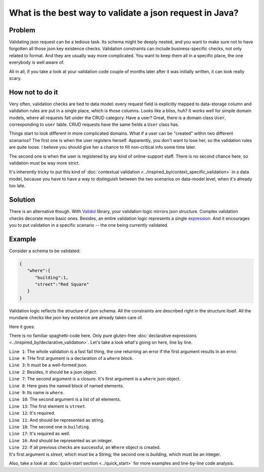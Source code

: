 What is the best way to validate a json request in Java?
-------------------------------------------------------------
Problem
^^^^^^^^
Validating json request can be a tedious task. Its schema might be deeply nested, and you want to make sure not to have forgotten
all those json key existence checks. Validation constraints can include business-specific checks, not only related to format.
And they are usually way more complicated.
You want to keep them all in a specific place, the one everybody is well aware of.

All in all, if you take a look at your validation code couple of months later after it was initially written, it can look really scary.

How not to do it
^^^^^^^^^^^^^^^^^^
Very often, validation checks are tied to data model: every request field is explicitly mapped to data-storage column
and validation rules are put in a single place, which is those columns. Looks like a bliss, huh? It works well for simple
domain models, where all requests fall under the CRUD category. Have a user? Great, there is a domain class ``User``, corresponding
to ``user`` table. CRUD requests have the same fields a ``User`` class has.

Things start to look different in more complicated domains. What if a user can be "created" within two different scenarios?
The first one is when the user registers herself. Apparently, you don't want to lose her, so the validation rules are quite loose.
I believe you should give her a chance to fill non-critical info some time later.

The second one is when the user is registered by any kind of online-support staff. There is no second chance here, so validation
must be way more strict.

It's inherently tricky to put this kind of :doc:`contextual validation <../inspired_by/context_specific_validation>` in a data model,
because you have to have a way to distinguish between the two scenarios on data-model level, when it's already too late.

Solution
^^^^^^^^^
There is an alternative though. With `Validol <https://github.com/wrong-about-everything/Validol>`_ library,
your validation logic mirrors json structure. Complex validation checks decorate more basic ones. Besides, an entire validation logic
represents a single `expression <https://blog.kotlin-academy.com/kotlin-programmer-dictionary-statement-vs-expression-e6743ba1aaa0>`_.
And it encourages you to put validation in a specific scenario -- the one being currently validated.

Example
^^^^^^^^^
Consider a schema to be validated:

.. code-block:: JSON

    {
       "where":{
          "building":1,
          "street":"Red Square"
       }
    }

Validation logic reflects the structure of json schema. All the constraints are described right in the structure itself.
All the mundane checks like json key existence are already taken care of.

Here it goes:

.. code-block:: java
    :linenos:

    new FastFail<>(
        new IsJsonObject(
            new WellFormedJson(
                new IndexedValue("where", jsonString)
            )
        ),
        whereJsonElement ->
            new NamedBlocOfNameds<>(
                "where",
                List.of(
                    new AsString(
                        new Required(
                            new IndexedValue("street", whereJsonElement)
                        )
                    ),
                    new AsInteger(
                        new Required(
                            new IndexedValue("building", whereJsonElement)
                        )
                    )
                ),
                Where.class
            )
    )
        .result();

There is no familiar spaghetti-code here. Only pure gluten-free :doc:`declarative expressions <../inspired_by/declarative_validation>`.
Let's take a look what's going on here, line by line.

| ``Line 1``: The whole validation is a fast fail thing, the one returning an error if the first argument results in an error.
| ``Line 4``: THe first argument is a declaration of a ``where`` block.
| ``Line 3``: It must be a well-formed json.
| ``Line 2``: Besides, it should be a json object.
| ``Line 7``: The second argument is a closure. It's first argument is a ``where`` json object.
| ``Line 8``: Here goes the named block of named elements.
| ``Line 9``: Its name is ``where``.
| ``Line 10``: The second argument is a list of all elements.
| ``Line 13``: The first element is ``street``.
| ``Line 12``: It's required.
| ``Line 11``: And should be represented as string.
| ``Line 18``: The second one is ``building``.
| ``Line 17``: It's required as well.
| ``Line 16``: And should be represented as an integer.
| ``Line 22``: If all previous checks are successful, an ``Where`` object is created.
| It's first argument is `street`, which must be a String; the second one is `building`, which must be an integer.


Also, take a look at :doc:`quick-start section <../quick_start>` for more examples and line-by-line code analysis.
